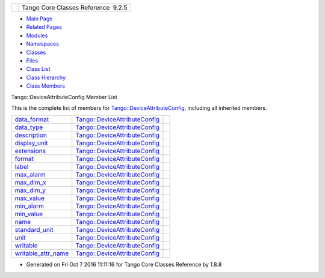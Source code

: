 +----------+---------------------------------------+
| |Logo|   | Tango Core Classes Reference  9.2.5   |
+----------+---------------------------------------+

-  `Main Page <../../index.html>`__
-  `Related Pages <../../pages.html>`__
-  `Modules <../../modules.html>`__
-  `Namespaces <../../namespaces.html>`__
-  `Classes <../../annotated.html>`__
-  `Files <../../files.html>`__

-  `Class List <../../annotated.html>`__
-  `Class Hierarchy <../../inherits.html>`__
-  `Class Members <../../functions.html>`__

Tango::DeviceAttributeConfig Member List

This is the complete list of members for
`Tango::DeviceAttributeConfig <../../db/d74/structTango_1_1DeviceAttributeConfig.html>`__,
including all inherited members.

+-----------------------------------------------------------------------------------------------------------------------+---------------------------------------------------------------------------------------------+----+
| `data\_format <../../db/d74/structTango_1_1DeviceAttributeConfig.html#a10e944fe3cc1e6dce24ebfd2f474c294>`__           | `Tango::DeviceAttributeConfig <../../db/d74/structTango_1_1DeviceAttributeConfig.html>`__   |    |
+-----------------------------------------------------------------------------------------------------------------------+---------------------------------------------------------------------------------------------+----+
| `data\_type <../../db/d74/structTango_1_1DeviceAttributeConfig.html#a2e2c5a17bc577057f9db3fec6fc5002c>`__             | `Tango::DeviceAttributeConfig <../../db/d74/structTango_1_1DeviceAttributeConfig.html>`__   |    |
+-----------------------------------------------------------------------------------------------------------------------+---------------------------------------------------------------------------------------------+----+
| `description <../../db/d74/structTango_1_1DeviceAttributeConfig.html#a3ee3ca0543af398a2ee69901ab2086ea>`__            | `Tango::DeviceAttributeConfig <../../db/d74/structTango_1_1DeviceAttributeConfig.html>`__   |    |
+-----------------------------------------------------------------------------------------------------------------------+---------------------------------------------------------------------------------------------+----+
| `display\_unit <../../db/d74/structTango_1_1DeviceAttributeConfig.html#ae7ec9432c308d2080bff8390bf86e9dc>`__          | `Tango::DeviceAttributeConfig <../../db/d74/structTango_1_1DeviceAttributeConfig.html>`__   |    |
+-----------------------------------------------------------------------------------------------------------------------+---------------------------------------------------------------------------------------------+----+
| `extensions <../../db/d74/structTango_1_1DeviceAttributeConfig.html#ae77d336e762e1c6e1e8fcea17d6b107f>`__             | `Tango::DeviceAttributeConfig <../../db/d74/structTango_1_1DeviceAttributeConfig.html>`__   |    |
+-----------------------------------------------------------------------------------------------------------------------+---------------------------------------------------------------------------------------------+----+
| `format <../../db/d74/structTango_1_1DeviceAttributeConfig.html#ad3ec3ee2584e54354a9ad398432b7e63>`__                 | `Tango::DeviceAttributeConfig <../../db/d74/structTango_1_1DeviceAttributeConfig.html>`__   |    |
+-----------------------------------------------------------------------------------------------------------------------+---------------------------------------------------------------------------------------------+----+
| `label <../../db/d74/structTango_1_1DeviceAttributeConfig.html#a4ec80e8421b9f1f3e250b047771a4a17>`__                  | `Tango::DeviceAttributeConfig <../../db/d74/structTango_1_1DeviceAttributeConfig.html>`__   |    |
+-----------------------------------------------------------------------------------------------------------------------+---------------------------------------------------------------------------------------------+----+
| `max\_alarm <../../db/d74/structTango_1_1DeviceAttributeConfig.html#ac2be6304818d741aa970abcb3ff91105>`__             | `Tango::DeviceAttributeConfig <../../db/d74/structTango_1_1DeviceAttributeConfig.html>`__   |    |
+-----------------------------------------------------------------------------------------------------------------------+---------------------------------------------------------------------------------------------+----+
| `max\_dim\_x <../../db/d74/structTango_1_1DeviceAttributeConfig.html#a1194d38c18b4aaeba0989b14d912f17f>`__            | `Tango::DeviceAttributeConfig <../../db/d74/structTango_1_1DeviceAttributeConfig.html>`__   |    |
+-----------------------------------------------------------------------------------------------------------------------+---------------------------------------------------------------------------------------------+----+
| `max\_dim\_y <../../db/d74/structTango_1_1DeviceAttributeConfig.html#a519d30179f56a9d0405a2b16fbd762eb>`__            | `Tango::DeviceAttributeConfig <../../db/d74/structTango_1_1DeviceAttributeConfig.html>`__   |    |
+-----------------------------------------------------------------------------------------------------------------------+---------------------------------------------------------------------------------------------+----+
| `max\_value <../../db/d74/structTango_1_1DeviceAttributeConfig.html#a84c6e32024eb2ab01a03cb1016f2acbd>`__             | `Tango::DeviceAttributeConfig <../../db/d74/structTango_1_1DeviceAttributeConfig.html>`__   |    |
+-----------------------------------------------------------------------------------------------------------------------+---------------------------------------------------------------------------------------------+----+
| `min\_alarm <../../db/d74/structTango_1_1DeviceAttributeConfig.html#a265cd1f58f040fbb4fdebb8a5eb13718>`__             | `Tango::DeviceAttributeConfig <../../db/d74/structTango_1_1DeviceAttributeConfig.html>`__   |    |
+-----------------------------------------------------------------------------------------------------------------------+---------------------------------------------------------------------------------------------+----+
| `min\_value <../../db/d74/structTango_1_1DeviceAttributeConfig.html#aa647cb22659434ffe9833adbfecb11ab>`__             | `Tango::DeviceAttributeConfig <../../db/d74/structTango_1_1DeviceAttributeConfig.html>`__   |    |
+-----------------------------------------------------------------------------------------------------------------------+---------------------------------------------------------------------------------------------+----+
| `name <../../db/d74/structTango_1_1DeviceAttributeConfig.html#aa986f46571ce7f48ac88d005034b16be>`__                   | `Tango::DeviceAttributeConfig <../../db/d74/structTango_1_1DeviceAttributeConfig.html>`__   |    |
+-----------------------------------------------------------------------------------------------------------------------+---------------------------------------------------------------------------------------------+----+
| `standard\_unit <../../db/d74/structTango_1_1DeviceAttributeConfig.html#a6e39a2bd02dff03ba378d42e0f0892e8>`__         | `Tango::DeviceAttributeConfig <../../db/d74/structTango_1_1DeviceAttributeConfig.html>`__   |    |
+-----------------------------------------------------------------------------------------------------------------------+---------------------------------------------------------------------------------------------+----+
| `unit <../../db/d74/structTango_1_1DeviceAttributeConfig.html#abbfe98ae17bfc21368b6347b9611e4f8>`__                   | `Tango::DeviceAttributeConfig <../../db/d74/structTango_1_1DeviceAttributeConfig.html>`__   |    |
+-----------------------------------------------------------------------------------------------------------------------+---------------------------------------------------------------------------------------------+----+
| `writable <../../db/d74/structTango_1_1DeviceAttributeConfig.html#a5f02c5c4d857bd6eec495a746dfaf646>`__               | `Tango::DeviceAttributeConfig <../../db/d74/structTango_1_1DeviceAttributeConfig.html>`__   |    |
+-----------------------------------------------------------------------------------------------------------------------+---------------------------------------------------------------------------------------------+----+
| `writable\_attr\_name <../../db/d74/structTango_1_1DeviceAttributeConfig.html#a7c86de3d725f10a4ca07b086d04ce043>`__   | `Tango::DeviceAttributeConfig <../../db/d74/structTango_1_1DeviceAttributeConfig.html>`__   |    |
+-----------------------------------------------------------------------------------------------------------------------+---------------------------------------------------------------------------------------------+----+

-  Generated on Fri Oct 7 2016 11:11:16 for Tango Core Classes Reference
   by |doxygen| 1.8.8

.. |Logo| image:: ../../logo.jpg
.. |doxygen| image:: ../../doxygen.png
   :target: http://www.doxygen.org/index.html
